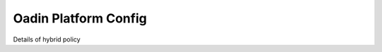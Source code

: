 ========================
Oadin Platform Config
========================


.. _oadin_hybrid_policy:

Details of hybrid policy